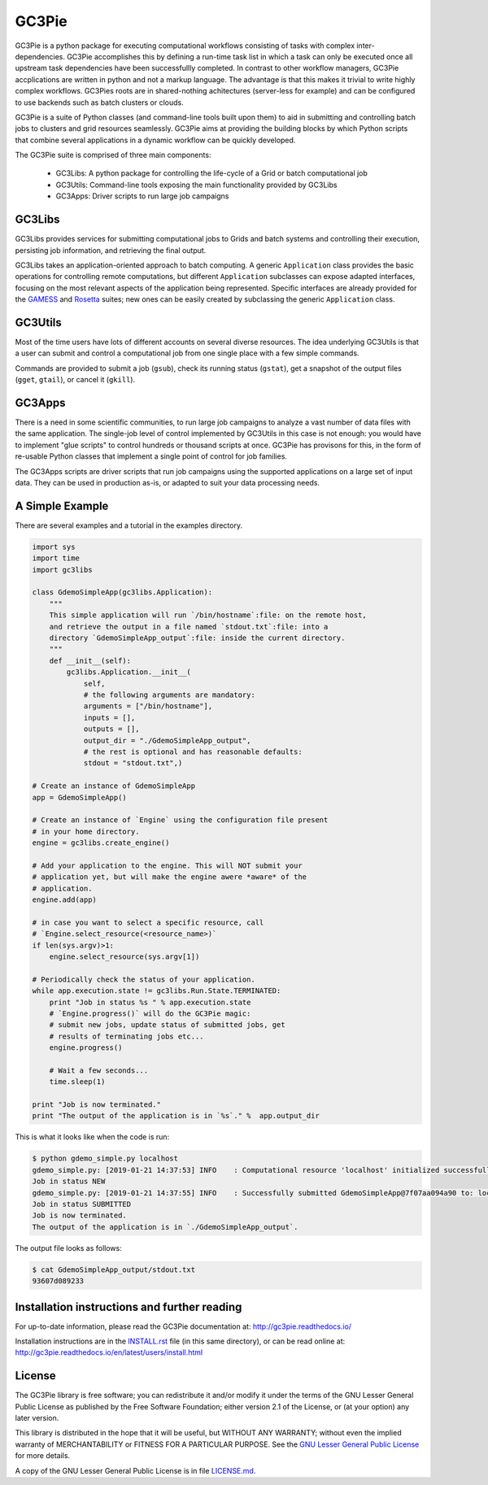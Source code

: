 ========================================================================
    GC3Pie |gitter|
========================================================================

.. |gitter| image:: https://badges.gitter.im/gc3pie/chat.svg
   :alt: Join the chat at https://gitter.im/gc3pie/chat
   :target: https://gitter.im/gc3pie/chat?utm_source=badge&utm_medium=badge&utm_campaign=pr-badge&utm_content=badge

.. This file follows reStructuredText markup syntax; see
   http://docutils.sf.net/rst.html for more information

GC3Pie is a python package for executing computational workflows
consisting of tasks with complex inter-dependencies. GC3Pie accomplishes
this by defining a run-time task list in which a task can only be
executed once all upstream task dependencies have been successfullly
completed. In contrast to other workflow managers, GC3Pie accplications
are written in python and not a markup language. The advantage is that
this makes it trivial to write highly complex workflows. GC3Pies roots
are in shared-nothing achitectures (server-less for example) and can be
configured to use backends such as batch clusters or clouds.

GC3Pie is a suite of Python classes (and command-line tools built
upon them) to aid in submitting and controlling batch jobs to clusters
and grid resources seamlessly. GC3Pie aims at providing the
building blocks by which Python scripts that combine several
applications in a dynamic workflow can be quickly developed.

The GC3Pie suite is comprised of three main components:

 * GC3Libs: A python package for controlling the life-cycle of a Grid or batch computational job
 * GC3Utils: Command-line tools exposing the main functionality provided by GC3Libs
 * GC3Apps: Driver scripts to run large job campaigns


GC3Libs
=======

GC3Libs provides services for submitting computational jobs to Grids
and batch systems and controlling their execution, persisting job
information, and retrieving the final output.

GC3Libs takes an application-oriented approach to batch computing. A
generic ``Application`` class provides the basic operations for
controlling remote computations, but different ``Application``
subclasses can expose adapted interfaces, focusing on the most
relevant aspects of the application being represented. Specific
interfaces are already provided for the GAMESS_ and Rosetta_ suites;
new ones can be easily created by subclassing the generic
``Application`` class.


GC3Utils
========

Most of the time users have lots of different accounts on several
diverse resources. The idea underlying GC3Utils is that a user can
submit and control a computational job from one single place with a few
simple commands.

Commands are provided to submit a job (``gsub``), check its running
status (``gstat``), get a snapshot of the output files (``gget``,
``gtail``), or cancel it (``gkill``).


GC3Apps
=======

There is a need in some scientific communities, to run large job
campaigns to analyze a vast number of data files with the same
application. The single-job level of control implemented by GC3Utils
in this case is not enough: you would have to implement "glue scripts"
to control hundreds or thousand scripts at once. GC3Pie has provisons
for this, in the form of re-usable Python classes that implement a
single point of control for job families.

The GC3Apps scripts are driver scripts that run job campaigns using
the supported applications on a large set of input data. They can be
used in production as-is, or adapted to suit your data processing needs.

A Simple Example
================

There are several examples and a tutorial in the examples directory.

.. code-block:: python

    import sys
    import time
    import gc3libs

    class GdemoSimpleApp(gc3libs.Application):
        """
        This simple application will run `/bin/hostname`:file: on the remote host,
        and retrieve the output in a file named `stdout.txt`:file: into a
        directory `GdemoSimpleApp_output`:file: inside the current directory.
        """
        def __init__(self):
            gc3libs.Application.__init__(
                self,
                # the following arguments are mandatory:
                arguments = ["/bin/hostname"],
                inputs = [],
                outputs = [],
                output_dir = "./GdemoSimpleApp_output",
                # the rest is optional and has reasonable defaults:
                stdout = "stdout.txt",)

    # Create an instance of GdemoSimpleApp
    app = GdemoSimpleApp()

    # Create an instance of `Engine` using the configuration file present
    # in your home directory.
    engine = gc3libs.create_engine()

    # Add your application to the engine. This will NOT submit your
    # application yet, but will make the engine awere *aware* of the
    # application.
    engine.add(app)

    # in case you want to select a specific resource, call
    # `Engine.select_resource(<resource_name>)`
    if len(sys.argv)>1:
        engine.select_resource(sys.argv[1])

    # Periodically check the status of your application.
    while app.execution.state != gc3libs.Run.State.TERMINATED:
        print "Job in status %s " % app.execution.state
        # `Engine.progress()` will do the GC3Pie magic:
        # submit new jobs, update status of submitted jobs, get
        # results of terminating jobs etc...
        engine.progress()

        # Wait a few seconds...
        time.sleep(1)

    print "Job is now terminated."
    print "The output of the application is in `%s`." %  app.output_dir

This is what it looks like when the code is run:

.. code-block:: text

    $ python gdemo_simple.py localhost
    gdemo_simple.py: [2019-01-21 14:37:53] INFO    : Computational resource 'localhost' initialized successfully.
    Job in status NEW
    gdemo_simple.py: [2019-01-21 14:37:55] INFO    : Successfully submitted GdemoSimpleApp@7f07aa094a90 to: localhost
    Job in status SUBMITTED
    Job is now terminated.
    The output of the application is in `./GdemoSimpleApp_output`.

The output file looks as follows:

.. code-block:: text

    $ cat GdemoSimpleApp_output/stdout.txt
    93607d089233


Installation instructions and further reading
=============================================

For up-to-date information, please read the GC3Pie documentation at:
http://gc3pie.readthedocs.io/

Installation instructions are in the `INSTALL.rst`_ file (in this
same directory), or can be read online at:
http://gc3pie.readthedocs.io/en/latest/users/install.html

.. _`INSTALL.rst`: https://github.com/uzh/gc3pie/blob/master/docs/users/install.rst


License
=======

The GC3Pie library is free software; you can redistribute it and/or
modify it under the terms of the GNU Lesser General Public
License as published by the Free Software Foundation; either
version 2.1 of the License, or (at your option) any later version.

This library is distributed in the hope that it will be useful,
but WITHOUT ANY WARRANTY; without even the implied warranty of
MERCHANTABILITY or FITNESS FOR A PARTICULAR PURPOSE.  See the `GNU
Lesser General Public License`_ for more details.

A copy of the GNU Lesser General Public License is in file `LICENSE.md`_.


.. References

.. _GC3Pie: http://gc3pie.googlecode.com/
.. _GAMESS: http://www.msg.chem.iastate.edu/gamess/
.. _Rosetta: http://www.rosettacommons.org/
.. _`GNU Lesser General Public License`: https://www.gnu.org/licenses/old-licenses/lgpl-2.1.html
.. _`LICENSE.md`: https://github.com/uzh/gc3pie/blob/master/LICENSE.md

.. (for Emacs only)
..
  Local variables:
  mode: rst
  End:
